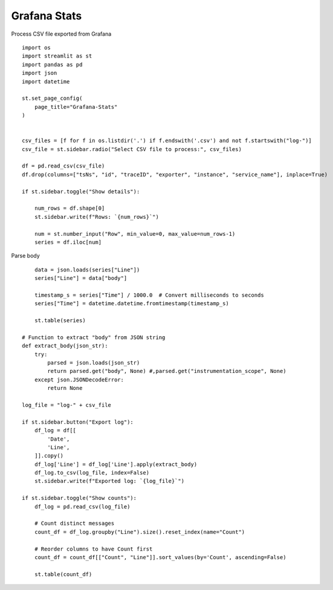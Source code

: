 Grafana Stats
-------------

Process CSV file exported from Grafana

::

  import os
  import streamlit as st
  import pandas as pd
  import json
  import datetime

  st.set_page_config(
      page_title="Grafana-Stats"
  )


  csv_files = [f for f in os.listdir('.') if f.endswith('.csv') and not f.startswith("log-")]
  csv_file = st.sidebar.radio("Select CSV file to process:", csv_files)

  df = pd.read_csv(csv_file)
  df.drop(columns=["tsNs", "id", "traceID", "exporter", "instance", "service_name"], inplace=True)

  if st.sidebar.toggle("Show details"):

      num_rows = df.shape[0]
      st.sidebar.write(f"Rows: `{num_rows}`")
    
      num = st.number_input("Row", min_value=0, max_value=num_rows-1)
      series = df.iloc[num]


Parse body

::

      data = json.loads(series["Line"])
      series["Line"] = data["body"]
    
      timestamp_s = series["Time"] / 1000.0  # Convert milliseconds to seconds
      series["Time"] = datetime.datetime.fromtimestamp(timestamp_s)
    
      st.table(series)

  # Function to extract "body" from JSON string
  def extract_body(json_str):
      try:
          parsed = json.loads(json_str)
          return parsed.get("body", None) #,parsed.get("instrumentation_scope", None)
      except json.JSONDecodeError:
          return None
        
  log_file = "log-" + csv_file
    
  if st.sidebar.button("Export log"):
      df_log = df[[
          'Date',
          'Line',
      ]].copy()
      df_log['Line'] = df_log['Line'].apply(extract_body)
      df_log.to_csv(log_file, index=False)
      st.sidebar.write(f"Exported log: `{log_file}`")

  if st.sidebar.toggle("Show counts"):
      df_log = pd.read_csv(log_file)
    
      # Count distinct messages
      count_df = df_log.groupby("Line").size().reset_index(name="Count")
    
      # Reorder columns to have Count first
      count_df = count_df[["Count", "Line"]].sort_values(by='Count', ascending=False)
    
      st.table(count_df)